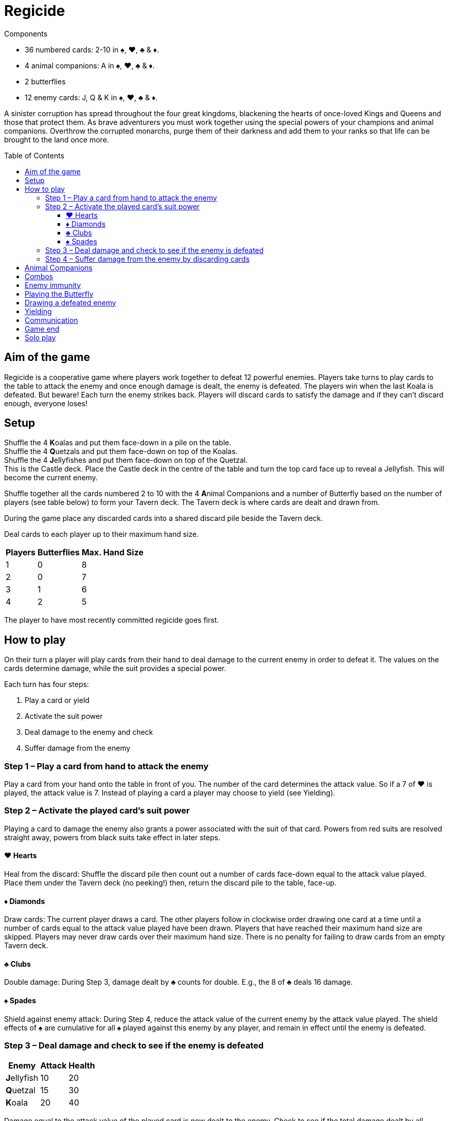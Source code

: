 = Regicide
:toc: preamble
:toclevels: 4
:icons: font

[.ssd-components]
.Components
****
* 36 numbered cards: 2-10 in ♠, ♥, ♣ & ♦.
* 4 animal companions: A in ♠, ♥, ♣ & ♦.
* 2 butterflies
* 12 enemy cards: J, Q & K in ♠, ♥, ♣ & ♦.
****

A sinister corruption has spread throughout the four great kingdoms, blackening the hearts of once-loved Kings and Queens and those that protect them.
As brave adventurers you must work together using the special powers of your champions and animal companions.
Overthrow the corrupted monarchs, purge them of their darkness and add them to your ranks so that life can be brought to the land once more.


== Aim of the game

Regicide is a cooperative game where players work together to defeat 12 powerful enemies.
Players take turns to play cards to the table to attack the enemy and once enough damage is dealt, the enemy is defeated.
The players win when the last Koala is defeated.
But beware! Each turn the enemy strikes back.
Players will discard cards to satisfy the damage and if they can’t discard enough, everyone loses!


== Setup

Shuffle the 4 **K**oalas and put them face-down in a pile on the table. +
Shuffle the 4 **Q**uetzals and put them face-down on top of the Koalas. +
Shuffle the 4 **J**ellyfishes and put them face-down on top of the Quetzal. +
This is the Castle deck.
Place the Castle deck in the centre of the table and turn the top card face up to reveal a Jellyfish.
This will become the current enemy.

Shuffle together all the cards numbered 2 to 10 with the 4 **A**nimal Companions and a number of Butterfly based on the number of players (see table below) to form your Tavern deck.
The Tavern deck is where cards are dealt and drawn from.

During the game place any discarded cards into a shared discard pile beside the Tavern deck.

Deal cards to each player up to their maximum hand size.

[%autowidth, cols="^, ^, ^"]
|===
| Players | Butterflies | Max. Hand Size

| 1 | 0 | 8
| 2 | 0 | 7
| 3 | 1 | 6
| 4 | 2 | 5
|===

The player to have most recently committed regicide goes first.


== How to play

On their turn a player will play cards from their hand to deal damage to the current enemy in order to defeat it.
The values on the cards determine damage, while the suit provides a special power.

Each turn has four steps:

1. Play a card or yield
2. Activate the suit power
3. Deal damage to the enemy and check
4. Suffer damage from the enemy


=== Step 1 – Play a card from hand to attack the enemy

Play a card from your hand onto the table in front of you.
The number of the card determines the attack value.
So if a 7 of ♥ is played, the attack value is 7.
Instead of playing a card a player may choose to yield (see Yielding).


=== Step 2 – Activate the played card’s suit power

Playing a card to damage the enemy also grants a power associated with the suit of that card.
Powers from red suits are resolved straight away, powers from black suits take effect in later steps.


==== ♥ Hearts

Heal from the discard: Shuffle the discard pile then count out a number of cards face-down equal to the attack value played.
Place them under the Tavern deck (no peeking!) then, return the discard pile to the table, face-up.


==== ♦ Diamonds

Draw cards: The current player draws a card.
The other players follow in clockwise order drawing one card at a time until a number of cards equal to the attack value played have been drawn.
Players that have reached their maximum hand size are skipped.
Players may never draw cards over their maximum hand size.
There is no penalty for failing to draw cards from an empty Tavern deck.


==== ♣ Clubs

Double damage: During Step 3, damage dealt by ♣ counts for double. E.g., the 8 of ♣ deals 16 damage.


==== ♠ Spades

Shield against enemy attack: During Step 4, reduce the attack value of the current enemy by the attack value played.
The shield effects of ♠ are cumulative for all ♠ played against this enemy by any player, and remain in effect until the enemy is defeated.


=== Step 3 – Deal damage and check to see if the enemy is defeated

[%autowidth, cols="^, ^, ^"]
|===
| Enemy | Attack | Health

| **J**ellyfish | 10 | 20
| **Q**uetzal | 15 | 30
| **K**oala | 20 | 40
|===

Damage equal to the attack value of the played card is now dealt to the enemy.
Check to see if the total damage dealt by all players so far is equal to or greater than the enemy’s health.
For example if facing a **J**ellyfish and one player deals 9 damage in their turn, then another player deals 12 damage in their turn, the total damage currently dealt would be 21 so the enemy would be defeated.

If the enemy is defeated, do the following:

[upperroman]
. Place the enemy in the discard pile.
If the players have dealt damage exactly equal to the enemy’s health, place it face-down on top of the Tavern deck instead.
. Place all cards played by players against the enemy in the discard pile.
. Turn the next card of the Castle deck face up.
. The player who has just defeated the enemy skips Step 4 and begins a new turn against the enemy just revealed, starting at Step 1.


=== Step 4 – Suffer damage from the enemy by discarding cards

If not defeated, the enemy attacks the current player by dealing damage equal to that enemy’s attack value.
Remember to reduce the enemy’s attack value by the total value of ♠ that players have played against the enemy.

The current player must discard cards from their hand with a total value at least equal to the enemy’s attack value.
Discard the cards one at a time, face-up to the discard pile.
Animal Companions (*A*) have a value of 1 and the Butterflies a value of 0 when discarded to cover damage.
If the player cannot discard enough cards to satisfy the damage, they die and all players lose the game.
It’s ok to have an empty hand.

After suffering damage, the next player in clockwise order begins their turn, starting at Step 1.


== Animal Companions

In Step 1, Animal Companions (*A*) can be played on their own, but may also be paired with one other card (except the Butterfly).
Animal Companions count as 1 towards the attack total and their suit power is also applied.
For example, when playing the 8 of ♦ with the Animal Companion of ♣ the attack value is 9 and the effects of both suit powers are applied for 9:
9 cards are drawn and 18 damage is dealt.
Any time when both a ♥ power and ♦ power are resolved together, resolve the ♥ healing before drawing with ♦.
Animal Companions can also be paired with one other Animal Companion.
If you play an Animal Companion with another card of the same suit, you only apply the suit power once.


== Combos

In Step 1, instead of playing a single card, players can combine cards together in sets of 2, 3 or 4 of the same number as long as the combined total of the cards played equals 10 or less.
Animal Companions cannot be added to a combo or played as a combo on their own; they can only ever be paired with one other card (which could be another Animal Companion).
So players can play a pair of 2s, 3s, 4s, or 5s, triple 2s and 3s, or quadruple 2s.
When these cards are played together all suit powers are resolved at the total attack value.
For example, if a player plays the 3 of ♦, ♠ and ♣ together, players will draw 9 cards, reduce the enemy’s attack value by 9 and deal 18 damage.
Any time when both a ♥ power and ♦ power are resolved together, resolve the ♥ healing before drawing with ♦.


== Enemy immunity

Each enemy is immune to the suit powers of cards played against them which match their suit.
For example, players will not draw cards when a ♦ is played against the Jellyfish of ♦ (however the number is still added to the damage total).

The Butterfly can be played to cancel an enemy’s immunity.


== Playing the Butterfly

In Step 1 when playing a card the Butterfly may be played (always on its own).
The Butterfly has an attack value of 0.
The power of the Butterfly is that it negates the immunity of the enemy meaning the suit powers of cards with the same suit as the enemy will now take effect when played.
After playing the Butterfly, skip steps 3 and 4 then, instead of play moving to the next player the player of the Butterfly chooses any player to go next.

After playing the Butterfly the normal restrictions on player communication (see <<Communication>>) are temporarily changed.
Until the next player starts their turn players may express their desire (or reluctance) to go next in a general way.
For example, you may say “I have a good play” or “I would rather not go next”.
You still may not reveal the contents of your hand.

If the Butterfly is played against a ♠ enemy, ♠ cards played prior to the Butterfly will begin reducing the attack value of the enemy however ♣ played prior to the Butterfly against a ♣ enemy will not count for double.


== Drawing a defeated enemy

Jellyfishes in hand count as a 10, Quetzal in hand count as a 15 and Koalas in hand count as a 20.
These values are applied when either playing them as an attack card or discarding them from hand to suffer damage.
Their suit power is applied as normal when played.


== Yielding

During Step 1 it may be beneficial to yield instead of playing a card.
To yield simply say “Yield” and move directly to Step 4 (Suffer damage from the enemy), skipping Steps 2 and 3.
A player may not yield if every other player has yielded on their last turn.
For example, in a three player game, if two players have yielded in a row the third player may not yield.


== Communication

Players may not communicate to the other players any information which may reveal or suggest the contents of their hand.
They may however remind other players of any public information such as how many cards they have in their hand.
Some examples of allowed communication are: “I have two cards in hand” or “We only have 3 cards left in the Tavern deck!”.
Some examples of prohibited communication are: “I’ve got a 10 of clubs” or “I hope someone plays a Diamond soon!” or “If you play a Heart then I can probably help us get some cards in hand” or “Don’t kill that enemy, leave them for me!”.

After a Butterfly is played the normal restrictions on player communication are temporarily changed.
Until the next player starts their turn players may express their desire (or reluctance) to go next in a general way.
For example, you may say “I have a good play” or “I would rather not go next”.
You may still not reveal the contents of your hand.


== Game end

The game ends when the players win by defeating the last Koala or when the players lose because a player is unable to satisfy the damage dealt by an enemy.
The players also lose if any player is unable to play a card or yield on their turn.


== Solo play

When playing with only 1 player note the following rule changes:

Set up the game as per usual but place the two Butterflies to the side.
You play with a single hand limited to 8 cards.
Play as normal, playing each turn one after the other.
A Butterfly can be flipped to activate the following power: “Discard your hand and refill to 8 cards - this does not count as drawing for the purpose of enemy ♦ immunity.”
Since you have two Butterflies this can be done twice per game.
Flipping the Butterfly in this way does not cancel enemy immunity.
You are allowed to use the Butterfly power a) at the start of Step 1 before you play a card or b) at the start of Step 4 before you have to take damage.

* A win having used 2 Butterflies = Bronze Victory
* A win having used 1 Butterfly = Silver Victory
* A win having used no Butterfly = Gold Victory
